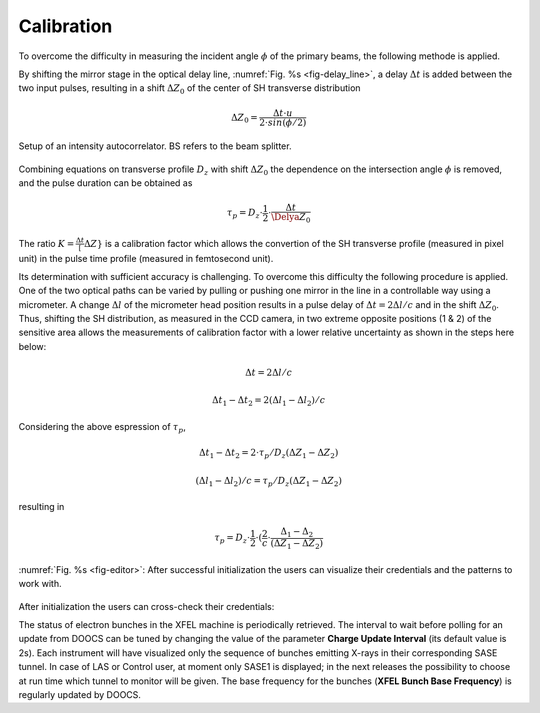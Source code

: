 ***********
Calibration
***********

To overcome the difficulty in measuring the incident angle :math:`\phi`
of the primary beams, the following methode is applied.

By shifting the mirror stage in the optical delay line,
:numref:`Fig. %s <fig-delay_line>`, a delay :math:`\Delta t` is added
between the two input pulses, resulting in a shift :math:`\Delta Z_0`
of the center of SH transverse distribution

.. math::
      \Delta Z_0 = \frac{\Delta t \cdot u}{2 \cdot sin(\phi/2)}  
	
.. _fig-delay_line:

.. figure:: _images/autocorrelator_setup.png
   :scale: 50 %
   :align: center

   Setup of an intensity autocorrelator. BS refers to the beam splitter.

				     
Combining equations on transverse profile :math:`D_z` with shift
:math:`\Delta Z_0` the dependence on the intersection
angle :math:`\phi` is removed, and the pulse duration can be obtained as

.. math::
   \tau_p = D_z \cdot \frac{1}{2} \cdot \frac{\Delta t}{\Delya Z_0}

The ratio :math:`K = \frac{\Delta t}[\Delta Z}` is a calibration factor
which allows the convertion of the SH transverse profile (measured in
pixel unit) in the pulse time profile (measured in femtosecond unit).

Its determination with sufficient accuracy is challenging.
To overcome this difficulty the following procedure is applied. One of the two
optical paths can be varied by pulling or pushing one mirror in the line in a
controllable way using a micrometer. A change :math:`\Delta l` of the
micrometer head position results in a pulse delay of
:math:`\Delta t = 2\Delta l / c` and in the shift
:math:`\Delta Z_0`.
Thus, shifting the SH distribution, as measured in the CCD camera, in
two extreme opposite positions (1 & 2) of the sensitive area allows
the measurements
of calibration factor with a lower relative uncertainty as shown in the steps
here below:

.. math::
   \Delta t = 2\Delta l / c

.. math::
   \Delta t_1 - \Delta t_2 = 2(\Delta l_1 - \Delta l_2) / c

Considering the above espression of :math:`\tau_p`,

.. math::
   \Delta t_1 - \Delta t_2 = 2\cdot \tau_p/D_z (\Delta Z_1 - \Delta Z_2)

.. math::
   (\Delta l_1 - \Delta l_2)/c = \tau_p/D_z (\Delta Z_1 - \Delta Z_2)

resulting in 

.. math::
   \tau_p = D_z \cdot \frac{1}{2} \cdot (\frac{2}{c} \cdot \frac{\Delta_1 - \Delta_2}{(\Delta Z_1 - \Delta Z_2)}


.. _fig-editor:

.. figure:: _images/device_editor.png
   :scale: 60 %
   :align: center

   :numref:`Fig. %s <fig-editor>`: After successful initialization
   the users can visualize their credentials and the patterns
   to work with.

After initialization the users can cross-check their credentials:
   
The status of electron bunches in the XFEL machine is periodically
retrieved. The interval to wait before polling for an update from DOOCS
can be tuned by changing the value of the parameter
**Charge Update Interval** (its default value is 2s).
Each instrument will have visualized only the sequence of bunches emitting
X-rays in their corresponding SASE tunnel. In case of LAS or Control
user, at moment only SASE1 is displayed; in the next releases the possibility
to choose at run time which tunnel to monitor will be given.
The base frequency for the bunches (**XFEL Bunch Base Frequency**)
is regularly updated by DOOCS.

